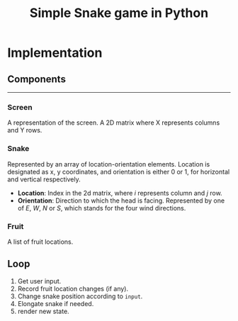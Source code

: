#+title: Simple Snake game in Python
#+options: num:nil toc:nil author:nil date:nil
#+latex_header: \usepackage{geometry}
#+latex_header: \geometry{left=1cm,right=1cm,marginparwidth=6.8cm, marginparsep=1.2cm,top=0.8cm,bottom=0.5cm}


* Implementation
** Components
  -----
*** Screen
   A representation of the screen. A 2D matrix where X represents columns and Y rows.
*** Snake
   Represented by an array of location-orientation elements. Location is designated as x, y coordinates, and orientation is either 0 or 1, for horizontal and vertical respectively.
   
      + *Location*: Index in the 2d matrix, where /i/ represents column and /j/ row.
      + *Orientation*: Direction to which the head is facing. Represented by one of /E/, /W/, /N/ or /S/, which stands for the four wind directions.
   
*** Fruit
   A list of fruit locations.

** Loop
   1. Get user input.
   2. Record fruit location changes (if any).
   3. Change snake position according to ~input~.
   4. Elongate snake if needed.
   5. render new state.
      
* COMMENT Implementation
  
** Move snake

*** Pseudo code
    Arguments:
            + input :: either RIGHT or LEFT
            + location :: a tuple LOCATION, with LOCATION[0] -> row, and LOCATION[1] -> column.
            + direction :: a string. One of ['e', 'w', 'n', 's'] (wind directions).
    Output: new LOCATION and DIRECTION.
    
    #+begin_src emacs-lisp :exports both :lexical yes
      (defun snk/move (position input)
        "Change POSITION according to user INPUT"
        (interactive "k"))
    #+end_src


